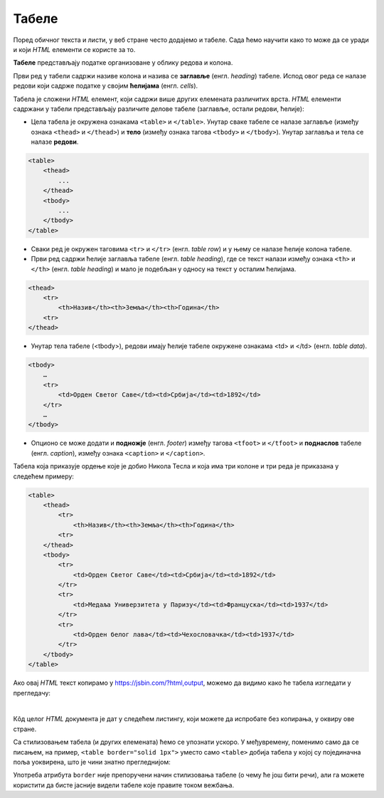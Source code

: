 Табеле
======

Поред обичног текста и листи, у веб стране често додајемо и табеле. Сада ћемо научити како то може да се уради и који *HTML* елементи се користе за то.

**Табеле** представљају податке организоване у облику редова и колона.

.. image:: ../../_images/html/tabela.png
    :width: 600px
    :align: center

Први ред у табели садржи називе колона и назива се **заглавље** (енгл. *heading*) табеле. Испод овог реда се налазе редови који садрже податке у својим **ћелијама** (енгл. *cells*).

Табела је сложени *HTML* елемент, који садржи више других елемената различитих врста. *HTML* елементи садржани у табели представљају различите делове табеле (заглавље, остали редови, ћелије):

- Цела табела је окружена ознакама ``<table>`` и ``</table>``. Унутар сваке табеле се налазе заглавље (између ознака ``<thead>`` и ``</thead>``) и **тело** (између ознака тагова ``<tbody>`` и ``</tbody>``). Унутар заглавља и тела се налазе **редови**.

.. code-block:: html

    <table>
        <thead>
            ...
        </thead>
        <tbody>
            ...
        </tbody>
    </table>

- Сваки ред је окружен таговима ``<tr>`` и ``</tr>`` (енгл. *table row*) и у њему се налазе ћелије колона табеле.
- Први ред садржи ћелије заглавља табеле (енгл. *table heading*), где се текст налази између ознака ``<th>`` и ``</th>`` (енгл. *table heading*) и мало je подебљан у односу на текст у осталим ћелијама.

.. code-block:: html

    <thead>
        <tr>
            <th>Назив</th><th>Земља</th><th>Година</th>
        <tr>
    </thead>

- Унутар тела табеле (<tbody>), редови имају ћелије табеле окружене ознакама <td> и </td> (енгл. *table data*).

.. code-block:: html

    <tbody>
        …
        <tr>
            <td>Орден Светог Саве</td><td>Србија</td><td>1892</td>
        </tr>
        …
    </tbody>

- Опционо се може додати и **подножје** (енгл. *footer*) између тагова ``<tfoot>`` и ``</tfoot>`` и **поднаслов** табеле (енгл. *caption*), између ознака ``<caption>`` и ``</caption>``.

Табела која приказује ордење које је добио Никола Тесла и која има три колоне и три реда је приказана у следећем примеру:

.. code-block:: html

    <table>
        <thead>
            <tr>
                <th>Назив</th><th>Земља</th><th>Година</th>
            <tr>
        </thead>
        <tbody>
            <tr>
                <td>Орден Светог Саве</td><td>Србија</td><td>1892</td>
            </tr>
            <tr>
                <td>Медаља Универзитета у Паризу</td><td>Француска</td><td>1937</td>
            </tr>
            <tr>
                <td>Орден белог лава</td><td>Чехословачка</td><td>1937</td>
            </tr>
        </tbody>
    </table>

Ако овај *HTML* текст копирамо у `<https://jsbin.com/?html,output>`_, можемо да видимо како ће табела изгледати у прегледачу:

.. image:: ../../_images/html/web_nikola_tesla_ordenje.png
    :width: 600px
    :align: center

|

Кôд целог *HTML* документа је дат у следећем листингу, који можете да испробате без копирања, у оквиру ове стране.

.. activecode:: tabela_html
   :language: html
   :nocodelens:

    <!DOCTYPE html>
    <html>
    <head>
      <meta charset="utf-8">
      <meta name="viewport" content="width=device-width">
      <title>JS Bin</title>
    </head>
    <body>
        <table>
            <thead>
                <tr>
                    <th>Назив</th><th>Земља</th><th>Година</th>
                <tr>
            </thead>
            <tbody>
                <tr>
                    <td>Орден Светог Саве</td><td>Србија</td><td>1892</td>
                </tr>
                <tr>
                    <td>Медаља Универзитета у Паризу</td><td>Француска</td><td>1937</td>
                </tr>
                <tr>
                    <td>Орден белог лава</td><td>Чехословачка</td><td>1937</td>
                </tr>
            </tbody>
        </table>
    </body>
    </html>

Са стилизовањем табела (и других елемената) ћемо се упознати ускоро. У међувремену, поменимо само да се писањем, на пример, ``<table border="solid 1px">`` уместо само ``<table>`` добија табела у којој су појединачна поља уоквирена, што је чини знатно прегледнијом: 

.. activecode:: tabela_okvir_html
   :language: html
   :nocodelens:

    <!DOCTYPE html>
    <html>
    <head>
      <meta charset="utf-8">
      <meta name="viewport" content="width=device-width">
      <title>JS Bin</title>
    </head>
    <body>
        <table border="solid 1px">
            <thead>
                <tr>
                    <th>Назив</th><th>Земља</th><th>Година</th>
                <tr>
            </thead>
            <tbody>
                <tr>
                    <td>Орден Светог Саве</td><td>Србија</td><td>1892</td>
                </tr>
                <tr>
                    <td>Медаља Универзитета у Паризу</td><td>Француска</td><td>1937</td>
                </tr>
                <tr>
                    <td>Орден белог лава</td><td>Чехословачка</td><td>1937</td>
                </tr>
            </tbody>
        </table>
    </body>
    </html>

Употреба атрибута ``border`` није препоручени начин стилизовања табеле (о чему ће још бити речи), али га можете користити да бисте јасније видели табеле које правите током вежбања.